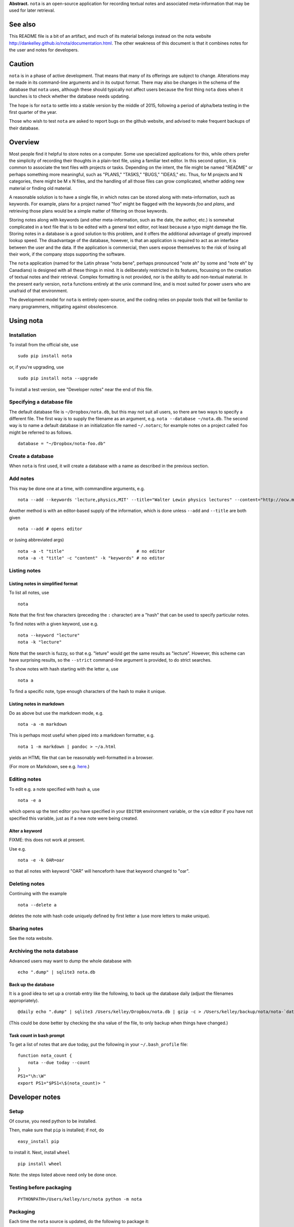 **Abstract.** ``nota`` is an open-source application for recording
textual notes and associated meta-information that may be used for later
retrieval.

See also
========

This README file is a bit of an artifact, and much of its material belongs
instead on the nota website http://dankelley.github.io/nota/documentation.html.
The other weakness of this document is that it combines notes for the user and
notes for developers.

Caution
=======

``nota`` is in a phase of active development. That means that many of
its offerings are subject to change. Alterations may be made in its
command-line arguments and in its output format. There may also be
changes in the schema of the database that ``nota`` uses, although these
should typically not affect users because the first thing ``nota`` does
when it launches is to check whether the database needs updating.

The hope is for ``nota`` to settle into a stable version by the middle
of 2015, following a period of alpha/beta testing in the first quarter
of the year.

Those who wish to test ``nota`` are asked to report bugs on the github
website, and advised to make frequent backups of their database.

Overview
========

Most people find it helpful to store notes on a computer. Some use
specialized applications for this, while others prefer the simplicity of
recording their thoughts in a plain-text file, using a familiar text
editor. In this second option, it is common to associate the text files
with projects or tasks. Depending on the intent, the file might be named
"README" or perhaps something more meaningful, such as "PLANS," "TASKS,"
"BUGS," "IDEAS," etc. Thus, for M projects and N categories, there might
be M x N files, and the handling of all those files can grow
complicated, whether adding new material or finding old material.

A reasonable solution is to have a single file, in which notes can be
stored along with meta-information, such as keywords. For example, plans
for a project named "foo" might be flagged with the keywords *foo* and
*plans*, and retrieving those plans would be a simple matter of
filtering on those keywords.

Storing notes along with keywords (and other meta-information, such as
the date, the author, etc.) is somewhat complicated in a text file that
is to be edited with a general text editor, not least because a typo
might damage the file. Storing notes in a database is a good solution to
this problem, and it offers the additional advantage of greatly improved
lookup speed. The disadvantage of the database, however, is that an
application is required to act as an interface between the user and the
data. If the application is commercial, then users expose themselves to
the risk of losing all their work, if the company stops supporting the
software.

The ``nota`` application (named for the Latin phrase "nota bene",
perhaps pronounced "note ah" by some and "note eh" by Canadians) is
designed with all these things in mind. It is deliberately restricted in
its features, focussing on the creation of textual notes and their
retrieval. Complex formatting is not provided, nor is the ability to add
non-textual material. In the present early version, ``nota`` functions
entirely at the unix command line, and is most suited for power users
who are unafraid of that environment.

The development model for ``nota`` is entirely open-source, and the
coding relies on popular tools that will be familiar to many
programmers, mitigating against obsolescence.

Using nota
==========

Installation
------------

To install from the official site, use

::

    sudo pip install nota

or, if you're upgrading, use

::

    sudo pip install nota --upgrade

To install a test version, see "Developer notes" near the end of this
file.

Specifying a database file
--------------------------

The default database file is ``~/Dropbox/nota.db``, but this may not
suit all users, so there are two ways to specify a different file. The
first way is to supply the filename as an argument, e.g.
``nota --database ~/nota.db``. The second way is to name a default
database in an initialization file named ``~/.notarc``; for example
notes on a project called ``foo`` might be referred to as follows.

::

    database = "~/Dropbox/nota-foo.db"

Create a database
-----------------

When ``nota`` is first used, it will create a database with a name as
described in the previous section.

Add notes
---------

This may be done one at a time, with commandline arguments, e.g.

::

    nota --add --keywords 'lecture,physics,MIT' --title="Walter Lewin physics lectures" --content="http://ocw.mit.edu/courses/physics/8-01-physics-i-classical-mechanics-fall-1999/index.htm"

Another method is with an editor-based supply of the information, which
is done unless ``--add`` and ``--title`` are both given

::

    nota --add # opens editor

or (using abbreviated args)

::

    nota -a -t "title"                            # no editor
    nota -a -t "title" -c "content" -k "keywords" # no editor


Listing notes
-------------

Listing notes in simplified format
~~~~~~~~~~~~~~~~~~~~~~~~~~~~~~~~~~

To list all notes, use

::

    nota

Note that the first few characters (preceding the ``:`` character) are
a "hash" that can be used to specify particular notes.

To find notes with a given keyword, use e.g.

::

    nota --keyword "lecture"
    nota -k "lecture"

Note that the search is fuzzy, so that e.g. "leture" would get the same
results as "lecture". However, this scheme can have surprising results,
so the ``--strict`` command-line argument is provided, to do strict
searches.

To show notes with hash starting with the letter ``a``, use

::

    nota a

To find a specific note, type enough characters of the hash to make it
unique.

Listing notes in markdown
~~~~~~~~~~~~~~~~~~~~~~~~~

Do as above but use the markdown mode, e.g.

::

    nota -a -m markdown

This is perhaps most useful when piped into a markdown formatter, e.g.

::

    nota 1 -m markdown | pandoc > ~/a.html

yields an HTML file that can be reasonably well-formatted in a browser.

(For more on Markdown, see e.g.
`here <http://daringfireball.net/projects/markdown>`__.)


Editing notes
-------------

To edit e.g. a note specified with hash ``a``, use

::

    nota -e a

which opens up the text editor you have specified in your ``EDITOR``
environment variable, or the ``vim`` editor if you have not specified
this variable, just as if a new note were being created.

Alter a keyword
~~~~~~~~~~~~~~~

FIXME: this does not work at present.

Use e.g.

::

    nota -e -k OAR=oar

so that all notes with keyword "OAR" will henceforth have that keyword
changed to "oar".

Deleting notes
--------------

Continuing with the example

::

    nota --delete a

deletes the note with hash code uniquely defined by first letter ``a``
(use more letters to make unique).

Sharing notes
-------------

See the nota website.

Archiving the nota database
---------------------------

Advanced users may want to dump the whole database with

::

    echo ".dump" | sqlite3 nota.db

Back up the database
~~~~~~~~~~~~~~~~~~~~

It is a good idea to set up a crontab entry like the following, to back
up the database daily (adjust the filenames appropriately).

::

    @daily echo ".dump" | sqlite3 /Users/kelley/Dropbox/nota.db | gzip -c > /Users/kelley/backup/nota/nota-`date +\%Y-\%m-\%d-\%H\%M`.gz

(This could be done better by checking the sha value of the file, to
only backup when things have changed.)

Task count in bash prompt
~~~~~~~~~~~~~~~~~~~~~~~~~

To get a list of notes that are due today, put the following in your
``~/.bash_profile`` file:

::

    function nota_count {
        nota --due today --count
    }
    PS1="\h:\W"
    export PS1="$PS1<\$(nota_count)> "

Developer notes
===============

Setup
-----

Of course, you need python to be installed.

Then, make sure that ``pip`` is installed; if not, do

::

    easy_install pip

to install it. Next, install ``wheel``

::

    pip install wheel

Note: the steps listed above need only be done once.

Testing before packaging
------------------------

::

    PYTHONPATH=/Users/kelley/src/nota python -m nota

Packaging
---------

Each time the ``nota`` source is updated, do the following to package
it:

::

    python setup.py sdist
    python setup.py bdist_wheel --universal

After this, the ``dist`` directory will contain some packages.

Installing package locally
--------------------------

To install a local test version, do e.g. (with altered version number)

::

    sudo pip install dist/nota-0.6.0.tar.gz --upgrade

Installing package on pypi.python
---------------------------------

To submit to ``pypi.python.org`` remove old versions from ``dist`` and
then do:

::

    twine upload dist/*

Suggested aliases for nota
--------------------------

The developer uses the following, so that ``n`` runs the packaged version and
``nn`` runs the new (source-code) version.

::

    alias n=nota
    alias nn='PYTHONPATH=~/src/nota python -m nota'

